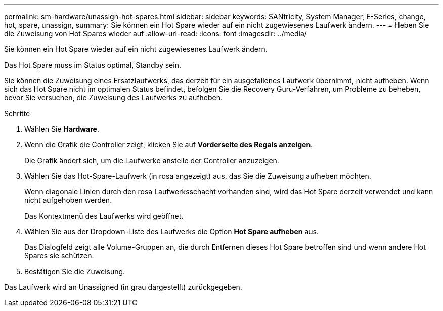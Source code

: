 ---
permalink: sm-hardware/unassign-hot-spares.html 
sidebar: sidebar 
keywords: SANtricity, System Manager, E-Series, change, hot, spare, unassign, 
summary: Sie können ein Hot Spare wieder auf ein nicht zugewiesenes Laufwerk ändern. 
---
= Heben Sie die Zuweisung von Hot Spares wieder auf
:allow-uri-read: 
:icons: font
:imagesdir: ../media/


[role="lead"]
Sie können ein Hot Spare wieder auf ein nicht zugewiesenes Laufwerk ändern.

Das Hot Spare muss im Status optimal, Standby sein.

Sie können die Zuweisung eines Ersatzlaufwerks, das derzeit für ein ausgefallenes Laufwerk übernimmt, nicht aufheben. Wenn sich das Hot Spare nicht im optimalen Status befindet, befolgen Sie die Recovery Guru-Verfahren, um Probleme zu beheben, bevor Sie versuchen, die Zuweisung des Laufwerks zu aufheben.

.Schritte
. Wählen Sie *Hardware*.
. Wenn die Grafik die Controller zeigt, klicken Sie auf *Vorderseite des Regals anzeigen*.
+
Die Grafik ändert sich, um die Laufwerke anstelle der Controller anzuzeigen.

. Wählen Sie das Hot-Spare-Laufwerk (in rosa angezeigt) aus, das Sie die Zuweisung aufheben möchten.
+
Wenn diagonale Linien durch den rosa Laufwerksschacht vorhanden sind, wird das Hot Spare derzeit verwendet und kann nicht aufgehoben werden.

+
Das Kontextmenü des Laufwerks wird geöffnet.

. Wählen Sie aus der Dropdown-Liste des Laufwerks die Option *Hot Spare aufheben* aus.
+
Das Dialogfeld zeigt alle Volume-Gruppen an, die durch Entfernen dieses Hot Spare betroffen sind und wenn andere Hot Spares sie schützen.

. Bestätigen Sie die Zuweisung.


Das Laufwerk wird an Unassigned (in grau dargestellt) zurückgegeben.

